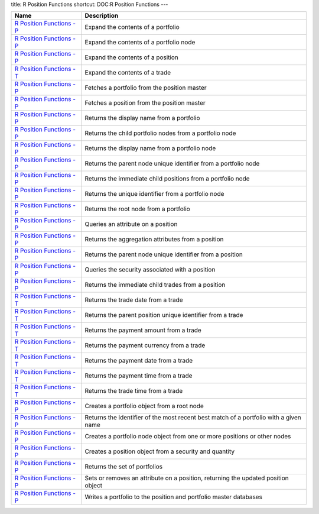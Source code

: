 title: R Position Functions
shortcut: DOC:R Position Functions
---


+-----------------------------------------------------------------------------------------------------------------------------------------------------------------+---------------------------------------------------------------------------------------+
| Name                                                                                                                                                            | Description                                                                           |
+=================================================================================================================================================================+=======================================================================================+
|  `R Position Functions - P </confluence/DOC/OpenGamma-Platform-Documentation/OpenGamma-Tools-for-R/R-Position-Functions/R-Position-Functions---P/index.rst>`_   | Expand the contents of a portfolio                                                    |
+-----------------------------------------------------------------------------------------------------------------------------------------------------------------+---------------------------------------------------------------------------------------+
|  `R Position Functions - P </confluence/DOC/OpenGamma-Platform-Documentation/OpenGamma-Tools-for-R/R-Position-Functions/R-Position-Functions---P/index.rst>`_   | Expand the contents of a portfolio node                                               |
+-----------------------------------------------------------------------------------------------------------------------------------------------------------------+---------------------------------------------------------------------------------------+
|  `R Position Functions - P </confluence/DOC/OpenGamma-Platform-Documentation/OpenGamma-Tools-for-R/R-Position-Functions/R-Position-Functions---P/index.rst>`_   | Expand the contents of a position                                                     |
+-----------------------------------------------------------------------------------------------------------------------------------------------------------------+---------------------------------------------------------------------------------------+
|  `R Position Functions - T </confluence/DOC/OpenGamma-Platform-Documentation/OpenGamma-Tools-for-R/R-Position-Functions/R-Position-Functions---T/index.rst>`_   | Expand the contents of a trade                                                        |
+-----------------------------------------------------------------------------------------------------------------------------------------------------------------+---------------------------------------------------------------------------------------+
|  `R Position Functions - P </confluence/DOC/OpenGamma-Platform-Documentation/OpenGamma-Tools-for-R/R-Position-Functions/R-Position-Functions---P/index.rst>`_   | Fetches a portfolio from the position master                                          |
+-----------------------------------------------------------------------------------------------------------------------------------------------------------------+---------------------------------------------------------------------------------------+
|  `R Position Functions - P </confluence/DOC/OpenGamma-Platform-Documentation/OpenGamma-Tools-for-R/R-Position-Functions/R-Position-Functions---P/index.rst>`_   | Fetches a position from the position master                                           |
+-----------------------------------------------------------------------------------------------------------------------------------------------------------------+---------------------------------------------------------------------------------------+
|  `R Position Functions - P </confluence/DOC/OpenGamma-Platform-Documentation/OpenGamma-Tools-for-R/R-Position-Functions/R-Position-Functions---P/index.rst>`_   | Returns the display name from a portfolio                                             |
+-----------------------------------------------------------------------------------------------------------------------------------------------------------------+---------------------------------------------------------------------------------------+
|  `R Position Functions - P </confluence/DOC/OpenGamma-Platform-Documentation/OpenGamma-Tools-for-R/R-Position-Functions/R-Position-Functions---P/index.rst>`_   | Returns the child portfolio nodes from a portfolio node                               |
+-----------------------------------------------------------------------------------------------------------------------------------------------------------------+---------------------------------------------------------------------------------------+
|  `R Position Functions - P </confluence/DOC/OpenGamma-Platform-Documentation/OpenGamma-Tools-for-R/R-Position-Functions/R-Position-Functions---P/index.rst>`_   | Returns the display name from a portfolio node                                        |
+-----------------------------------------------------------------------------------------------------------------------------------------------------------------+---------------------------------------------------------------------------------------+
|  `R Position Functions - P </confluence/DOC/OpenGamma-Platform-Documentation/OpenGamma-Tools-for-R/R-Position-Functions/R-Position-Functions---P/index.rst>`_   | Returns the parent node unique identifier from a portfolio node                       |
+-----------------------------------------------------------------------------------------------------------------------------------------------------------------+---------------------------------------------------------------------------------------+
|  `R Position Functions - P </confluence/DOC/OpenGamma-Platform-Documentation/OpenGamma-Tools-for-R/R-Position-Functions/R-Position-Functions---P/index.rst>`_   | Returns the immediate child positions from a portfolio node                           |
+-----------------------------------------------------------------------------------------------------------------------------------------------------------------+---------------------------------------------------------------------------------------+
|  `R Position Functions - P </confluence/DOC/OpenGamma-Platform-Documentation/OpenGamma-Tools-for-R/R-Position-Functions/R-Position-Functions---P/index.rst>`_   | Returns the unique identifier from a portfolio node                                   |
+-----------------------------------------------------------------------------------------------------------------------------------------------------------------+---------------------------------------------------------------------------------------+
|  `R Position Functions - P </confluence/DOC/OpenGamma-Platform-Documentation/OpenGamma-Tools-for-R/R-Position-Functions/R-Position-Functions---P/index.rst>`_   | Returns the root node from a portfolio                                                |
+-----------------------------------------------------------------------------------------------------------------------------------------------------------------+---------------------------------------------------------------------------------------+
|  `R Position Functions - P </confluence/DOC/OpenGamma-Platform-Documentation/OpenGamma-Tools-for-R/R-Position-Functions/R-Position-Functions---P/index.rst>`_   | Queries an attribute on a position                                                    |
+-----------------------------------------------------------------------------------------------------------------------------------------------------------------+---------------------------------------------------------------------------------------+
|  `R Position Functions - P </confluence/DOC/OpenGamma-Platform-Documentation/OpenGamma-Tools-for-R/R-Position-Functions/R-Position-Functions---P/index.rst>`_   | Returns the aggregation attributes from a position                                    |
+-----------------------------------------------------------------------------------------------------------------------------------------------------------------+---------------------------------------------------------------------------------------+
|  `R Position Functions - P </confluence/DOC/OpenGamma-Platform-Documentation/OpenGamma-Tools-for-R/R-Position-Functions/R-Position-Functions---P/index.rst>`_   | Returns the parent node unique identifier from a position                             |
+-----------------------------------------------------------------------------------------------------------------------------------------------------------------+---------------------------------------------------------------------------------------+
|  `R Position Functions - P </confluence/DOC/OpenGamma-Platform-Documentation/OpenGamma-Tools-for-R/R-Position-Functions/R-Position-Functions---P/index.rst>`_   | Queries the security associated with a position                                       |
+-----------------------------------------------------------------------------------------------------------------------------------------------------------------+---------------------------------------------------------------------------------------+
|  `R Position Functions - P </confluence/DOC/OpenGamma-Platform-Documentation/OpenGamma-Tools-for-R/R-Position-Functions/R-Position-Functions---P/index.rst>`_   | Returns the immediate child trades from a position                                    |
+-----------------------------------------------------------------------------------------------------------------------------------------------------------------+---------------------------------------------------------------------------------------+
|  `R Position Functions - T </confluence/DOC/OpenGamma-Platform-Documentation/OpenGamma-Tools-for-R/R-Position-Functions/R-Position-Functions---T/index.rst>`_   | Returns the trade date from a trade                                                   |
+-----------------------------------------------------------------------------------------------------------------------------------------------------------------+---------------------------------------------------------------------------------------+
|  `R Position Functions - T </confluence/DOC/OpenGamma-Platform-Documentation/OpenGamma-Tools-for-R/R-Position-Functions/R-Position-Functions---T/index.rst>`_   | Returns the parent position unique identifier from a trade                            |
+-----------------------------------------------------------------------------------------------------------------------------------------------------------------+---------------------------------------------------------------------------------------+
|  `R Position Functions - T </confluence/DOC/OpenGamma-Platform-Documentation/OpenGamma-Tools-for-R/R-Position-Functions/R-Position-Functions---T/index.rst>`_   | Returns the payment amount from a trade                                               |
+-----------------------------------------------------------------------------------------------------------------------------------------------------------------+---------------------------------------------------------------------------------------+
|  `R Position Functions - T </confluence/DOC/OpenGamma-Platform-Documentation/OpenGamma-Tools-for-R/R-Position-Functions/R-Position-Functions---T/index.rst>`_   | Returns the payment currency from a trade                                             |
+-----------------------------------------------------------------------------------------------------------------------------------------------------------------+---------------------------------------------------------------------------------------+
|  `R Position Functions - T </confluence/DOC/OpenGamma-Platform-Documentation/OpenGamma-Tools-for-R/R-Position-Functions/R-Position-Functions---T/index.rst>`_   | Returns the payment date from a trade                                                 |
+-----------------------------------------------------------------------------------------------------------------------------------------------------------------+---------------------------------------------------------------------------------------+
|  `R Position Functions - T </confluence/DOC/OpenGamma-Platform-Documentation/OpenGamma-Tools-for-R/R-Position-Functions/R-Position-Functions---T/index.rst>`_   | Returns the payment time from a trade                                                 |
+-----------------------------------------------------------------------------------------------------------------------------------------------------------------+---------------------------------------------------------------------------------------+
|  `R Position Functions - T </confluence/DOC/OpenGamma-Platform-Documentation/OpenGamma-Tools-for-R/R-Position-Functions/R-Position-Functions---T/index.rst>`_   | Returns the trade time from a trade                                                   |
+-----------------------------------------------------------------------------------------------------------------------------------------------------------------+---------------------------------------------------------------------------------------+
|  `R Position Functions - P </confluence/DOC/OpenGamma-Platform-Documentation/OpenGamma-Tools-for-R/R-Position-Functions/R-Position-Functions---P/index.rst>`_   | Creates a portfolio object from a root node                                           |
+-----------------------------------------------------------------------------------------------------------------------------------------------------------------+---------------------------------------------------------------------------------------+
|  `R Position Functions - P </confluence/DOC/OpenGamma-Platform-Documentation/OpenGamma-Tools-for-R/R-Position-Functions/R-Position-Functions---P/index.rst>`_   | Returns the identifier of the most recent best match of a portfolio with a given name |
+-----------------------------------------------------------------------------------------------------------------------------------------------------------------+---------------------------------------------------------------------------------------+
|  `R Position Functions - P </confluence/DOC/OpenGamma-Platform-Documentation/OpenGamma-Tools-for-R/R-Position-Functions/R-Position-Functions---P/index.rst>`_   | Creates a portfolio node object from one or more positions or other nodes             |
+-----------------------------------------------------------------------------------------------------------------------------------------------------------------+---------------------------------------------------------------------------------------+
|  `R Position Functions - P </confluence/DOC/OpenGamma-Platform-Documentation/OpenGamma-Tools-for-R/R-Position-Functions/R-Position-Functions---P/index.rst>`_   | Creates a position object from a security and quantity                                |
+-----------------------------------------------------------------------------------------------------------------------------------------------------------------+---------------------------------------------------------------------------------------+
|  `R Position Functions - P </confluence/DOC/OpenGamma-Platform-Documentation/OpenGamma-Tools-for-R/R-Position-Functions/R-Position-Functions---P/index.rst>`_   | Returns the set of portfolios                                                         |
+-----------------------------------------------------------------------------------------------------------------------------------------------------------------+---------------------------------------------------------------------------------------+
|  `R Position Functions - P </confluence/DOC/OpenGamma-Platform-Documentation/OpenGamma-Tools-for-R/R-Position-Functions/R-Position-Functions---P/index.rst>`_   | Sets or removes an attribute on a position, returning the updated position object     |
+-----------------------------------------------------------------------------------------------------------------------------------------------------------------+---------------------------------------------------------------------------------------+
|  `R Position Functions - P </confluence/DOC/OpenGamma-Platform-Documentation/OpenGamma-Tools-for-R/R-Position-Functions/R-Position-Functions---P/index.rst>`_   | Writes a portfolio to the position and portfolio master databases                     |
+-----------------------------------------------------------------------------------------------------------------------------------------------------------------+---------------------------------------------------------------------------------------+



